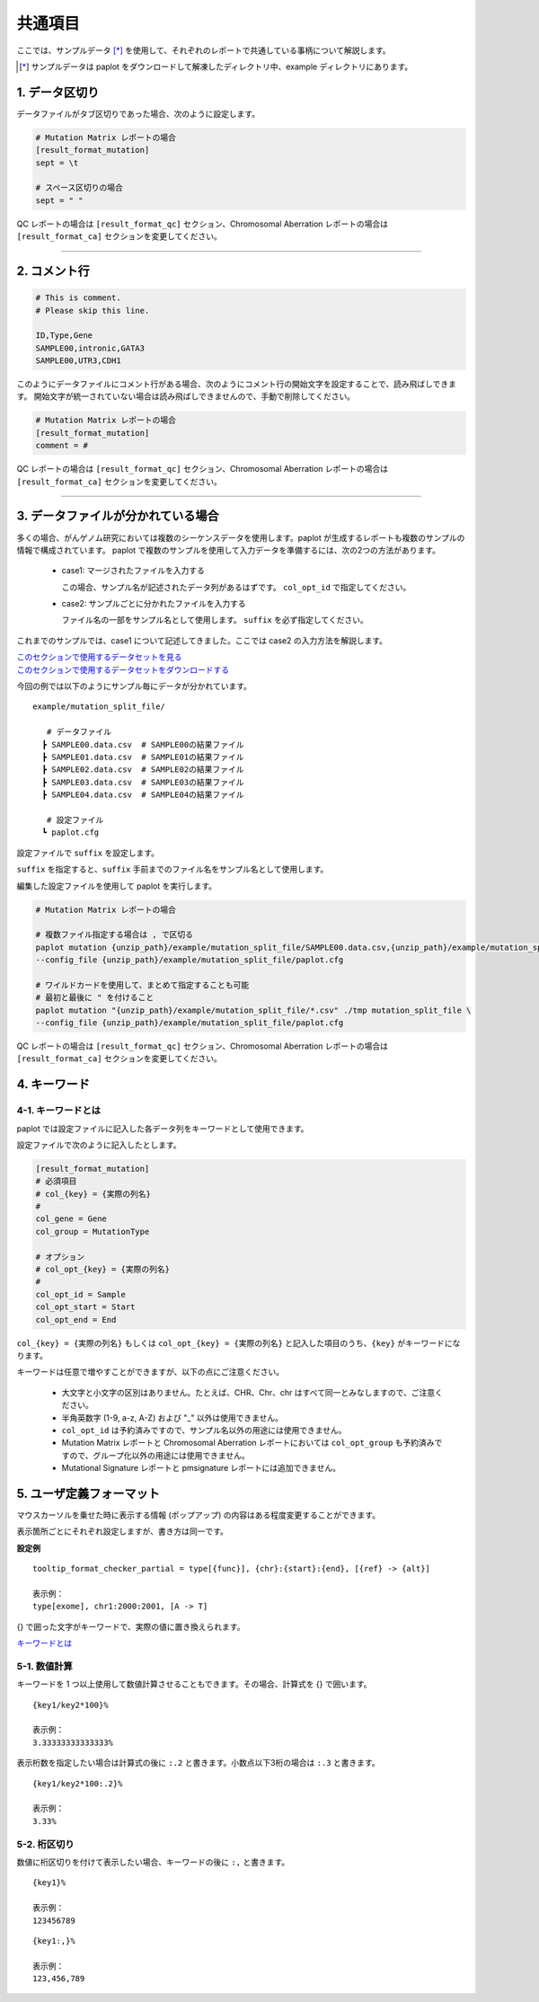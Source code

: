 **************************
共通項目
**************************

ここでは、サンプルデータ [*]_ を使用して、それぞれのレポートで共通している事柄について解説します。

.. [*] サンプルデータは paplot をダウンロードして解凍したディレクトリ中、example ディレクトリにあります。

.. _sept:

==========================
1. データ区切り
==========================

データファイルがタブ区切りであった場合、次のように設定します。

.. code-block:: cfg

  # Mutation Matrix レポートの場合
  [result_format_mutation]
  sept = \t

  # スペース区切りの場合
  sept = " "

QC レポートの場合は ``[result_format_qc]`` セクション、Chromosomal Aberration レポートの場合は ``[result_format_ca]`` セクションを変更してください。

----

.. _comment:

==========================
2. コメント行
==========================

.. code-block:: cfg
  
  # This is comment.
  # Please skip this line.
  
  ID,Type,Gene
  SAMPLE00,intronic,GATA3
  SAMPLE00,UTR3,CDH1

このようにデータファイルにコメント行がある場合、次のようにコメント行の開始文字を設定することで、読み飛ばしできます。
開始文字が統一されていない場合は読み飛ばしできませんので、手動で削除してください。

.. code-block:: cfg

  # Mutation Matrix レポートの場合
  [result_format_mutation]
  comment = #

QC レポートの場合は ``[result_format_qc]`` セクション、Chromosomal Aberration レポートの場合は ``[result_format_ca]`` セクションを変更してください。


----

.. _suffix:

======================================
3. データファイルが分かれている場合
======================================

多くの場合、がんゲノム研究においては複数のシーケンスデータを使用します。paplot が生成するレポートも複数のサンプルの情報で構成されています。
paplot で複数のサンプルを使用して入力データを準備するには、次の2つの方法があります。


 - case1: マージされたファイルを入力する
 
   この場合、サンプル名が記述されたデータ列があるはずです。 ``col_opt_id`` で指定してください。

 - case2: サンプルごとに分かれたファイルを入力する
 
   ファイル名の一部をサンプル名として使用します。 ``suffix`` を必ず指定してください。

   
これまでのサンプルでは、case1 について記述してきました。ここでは case2 の入力方法を解説します。

| `このセクションで使用するデータセットを見る <https://github.com/Genomon-Project/paplot/blob/master/example/mutation_split_file>`_ 
| `このセクションで使用するデータセットをダウンロードする <https://github.com/Genomon-Project/paplot/blob/master/example/mutation_split_file.zip?raw=true>`_ 

今回の例では以下のようにサンプル毎にデータが分かれています。

::

  example/mutation_split_file/

     # データファイル
    ┣ SAMPLE00.data.csv  # SAMPLE00の結果ファイル
    ┣ SAMPLE01.data.csv  # SAMPLE01の結果ファイル
    ┣ SAMPLE02.data.csv  # SAMPLE02の結果ファイル
    ┣ SAMPLE03.data.csv  # SAMPLE03の結果ファイル
    ┣ SAMPLE04.data.csv  # SAMPLE04の結果ファイル

     # 設定ファイル
    ┗ paplot.cfg

.. code-block:: cfg
  :caption: データファイルから一部抜粋 (example/mutation_split_file/SAMPLE00.data.csv)

  MutationType,Gene
  intronic,GATA3
  intronic,FLT3
  intronic,FLT3
  UTR3,CDH1
  exonic,GATA3

設定ファイルで ``suffix`` を設定します。

.. code-block:: cfg
  :caption: example/mutation_split_file/paplot.cfg

   [result_format_mutation]
   suffix = .data.csv
   
   # 今回は col_opt_id は使用しません
   col_opt_id = 

``suffix`` を指定すると、``suffix`` 手前までのファイル名をサンプル名として使用します。

.. image:: image/id_suffix.PNG
  :scale: 100%

編集した設定ファイルを使用して paplot を実行します。

.. code-block:: bash

  # Mutation Matrix レポートの場合
  
  # 複数ファイル指定する場合は , で区切る
  paplot mutation {unzip_path}/example/mutation_split_file/SAMPLE00.data.csv,{unzip_path}/example/mutation_split_file/SAMPLE01.data.csv ./tmp mutation_split_file \
  --config_file {unzip_path}/example/mutation_split_file/paplot.cfg

  # ワイルドカードを使用して、まとめて指定することも可能
  # 最初と最後に " を付けること
  paplot mutation "{unzip_path}/example/mutation_split_file/*.csv" ./tmp mutation_split_file \
  --config_file {unzip_path}/example/mutation_split_file/paplot.cfg

QC レポートの場合は ``[result_format_qc]`` セクション、Chromosomal Aberration レポートの場合は ``[result_format_ca]`` セクションを変更してください。

.. _keyword:

==============================
4. キーワード
==============================

4-1. キーワードとは
----------------------------

paplot では設定ファイルに記入した各データ列をキーワードとして使用できます。

設定ファイルで次のように記入したとします。

.. code-block:: cfg
  
  [result_format_mutation]
  # 必須項目
  # col_{key} = {実際の列名}
  #
  col_gene = Gene
  col_group = MutationType
  
  # オプション
  # col_opt_{key} = {実際の列名}
  #
  col_opt_id = Sample
  col_opt_start = Start
  col_opt_end = End

``col_{key} = {実際の列名}`` もしくは ``col_opt_{key} = {実際の列名}`` と記入した項目のうち、``{key}`` がキーワードになります。

キーワードは任意で増やすことができますが、以下の点にご注意ください。

 - 大文字と小文字の区別はありません。たとえば、CHR、Chr、chr はすべて同一とみなしますので、ご注意ください。
 - 半角英数字 (1-9, a-z, A-Z) および "_" 以外は使用できません。
 - ``col_opt_id`` は予約済みですので、サンプル名以外の用途には使用できません。
 - Mutation Matrix レポートと Chromosomal Aberration レポートにおいては ``col_opt_group`` も予約済みですので、グループ化以外の用途には使用できません。
 - Mutational Signature レポートと pmsignature レポートには追加できません。

.. _user_format:

==============================
5. ユーザ定義フォーマット
==============================

マウスカーソルを乗せた時に表示する情報 (ポップアップ) の内容はある程度変更することができます。

表示箇所ごとにそれぞれ設定しますが、書き方は同一です。

**設定例**

::

  tooltip_format_checker_partial = type[{func}], {chr}:{start}:{end}, [{ref} -> {alt}]
  
  表示例：
  type[exome], chr1:2000:2001, [A -> T]

{} で囲った文字がキーワードで、実際の値に置き換えられます。

`キーワードとは <./data_common.html#keyword>`_ 

5-1. 数値計算
----------------------------

キーワードを 1 つ以上使用して数値計算させることもできます。その場合、計算式を {} で囲います。

::
  
  {key1/key2*100}%
  
  表示例：
  3.33333333333333%

表示桁数を指定したい場合は計算式の後に ``:.2`` と書きます。小数点以下3桁の場合は ``:.3`` と書きます。

::

  {key1/key2*100:.2}%
  
  表示例：
  3.33%

5-2. 桁区切り
----------------------------

数値に桁区切りを付けて表示したい場合、キーワードの後に ``:,`` と書きます。

::
  
  {key1}%
  
  表示例：
  123456789

::

  {key1:,}%
  
  表示例：
  123,456,789


.. |new| image:: image/tab_001.gif
